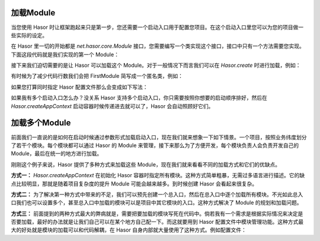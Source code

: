 加载Module
------------------------------------
当您使用 Hasor 时让框架跑起来只是第一步，您还需要一个启动入口用于配置您项目。在这个启动入口里您可以为您的项目做一些实际的设定。

在 Hasor 里一切的开始都是 `net.hasor.core.Module` 接口，您需要编写一个类实现这个接口，接口中只有一个方法需要您实现。下面这段代码就是我们实现的第一个 Module：

.. code-block:: java
    :linenos:

    public class FirstModule implements Module {
        public void loadModule(ApiBinder apiBinder) throws Throwable {
            ...
        }
    }


接下来我们迫切需要的是让 Hasor 可以加载这个 Module。对于一般情况下而言我们可以在 `Hasor.create` 时进行加载，例如：

.. code-block:: java
    :linenos:

    Hasor.createAppContext(new FirstModule());


有时候为了减少代码行数我们会把 FirstModule 简写成一个匿名类，例如：

.. code-block:: java
    :linenos:

    Hasor.createAppContext(new Module {
        public void loadModule(ApiBinder apiBinder) throws Throwable {
            ...
        }
    });


如果您打算同时指定 Hasor 配置文件那么会变成如下写法：

.. code-block:: java
    :linenos:

    Hasor.createAppContext("my-config.xml", new FirstModule());
    or
    Hasor.createAppContext("my-config.xml", new Module {
        public void loadModule(ApiBinder apiBinder) throws Throwable {
            ...
        }
    });



如果我有多个启动入口怎么办？没关系 Hasor 支持多个启动入口，你只需要按照你想要的启动顺序排好，然后在 `Hasor.createAppContext` 启动容器时候传递进去就可以了，Hasor 会自动照顾好它们。

加载多个Module
------------------------------------
前面我们一直说的是如何在启动时候通过参数形式加载启动入口，现在我们就来想象一下如下情景。一个项目，按照业务纬度划分了若干个模块。每个模块都可以通过 Hasor 的 Module 来管理，接下来那么为了方便开发，每个模块负责人会负责开发自己的 Module，最后在统一的地方进行加载。

刚刚这个例子来说，Hasor 提供了多种方式来加载这些 Module，现在我们就来看看不同的加载方式和它们的优缺点。

**方式一：** `Hasor.createAppContext` 在初始化 Hasor 容器时指定所有模块。这种方式简单粗暴，无需过多语言进行描述。它的缺点比较明显，那就是随着项目复杂度的提升 Module 可能会越来越多。到时候创建 Hasor 会看起来很复杂。

.. code-block:: java
    :linenos:

    Hasor.createAppContext("my-config.xml", new UserModule(),new ClassModule() ...);


**方式二：** 为了解决第一种方式中带来的不足，我们可以预先创建一个总入口，然后在总入口中逐个加载所有模块。不光如此总入口我们也可以设置多个，甚至总入口中加载的模块可以是项目中其它模块的入口。这种方式解决了 Module 的规划和加载问题。

.. code-block:: java
    :linenos:

    public class RootModule implements Module {
        public void loadModule(ApiBinder apiBinder) throws Throwable {
            ...
            apiBinder.installModule(new UserModule());
            apiBinder.installModule(new ClassModule());
            ...
        }
    }


**方式三：** 前面提到的两种方式最大的弊病就是，需要把要加载的模块写死在代码中。倘若我有一个需求是根据实际情况来决定是否要加载，最好的办法就是让我们自己可以在某个地方自己配一下。而这就要用到 Hasor 配置文件中模块管理功能。这种方式最大的好处就是模块的加载可以和代码解耦，在 Hasor 自身内部就大量使用了这种方式。例如配置文件：

.. code-block:: xml
    :linenos:

    <?xml version="1.0" encoding="UTF-8"?>
    <config xmlns="http://project.hasor.net/hasor/schema/main">
        <!-- 默认要装载的模块 -->
        <hasor.modules>
            <module>net.hasor.web.valid.ValidWebPlugin</module>
            <module>net.hasor.web.render.RenderWebPlugin</module>
            <module>net.hasor.plugins.startup.StartupModule</module>
            <module>net.hasor.plugins.aop.AopModule</module>
        </hasor.modules>
    </config>

